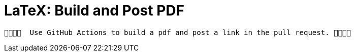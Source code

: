 LaTeX: Build and Post PDF 
=========================

 🎉🎁🎁🎁  Use GitHub Actions to build a pdf and post a link in the pull request. 🎁🎁🎁🎉 
